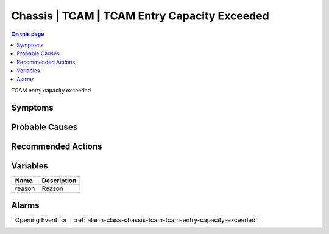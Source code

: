 .. _event-class-chassis-tcam-tcam-entry-capacity-exceeded:

=============================================
Chassis | TCAM | TCAM Entry Capacity Exceeded
=============================================
.. contents:: On this page
    :local:
    :backlinks: none
    :depth: 1
    :class: singlecol

TCAM entry capacity exceeded

Symptoms
--------
.. todo::
    Describe Chassis | TCAM | TCAM Entry Capacity Exceeded symptoms

Probable Causes
---------------
.. todo::
    Describe Chassis | TCAM | TCAM Entry Capacity Exceeded probable causes

Recommended Actions
-------------------
.. todo::
    Describe Chassis | TCAM | TCAM Entry Capacity Exceeded recommended actions

Variables
----------
==================== ==================================================
Name                 Description
==================== ==================================================
reason               Reason
==================== ==================================================

Alarms
------
================= ======================================================================
Opening Event for :ref:`alarm-class-chassis-tcam-tcam-entry-capacity-exceeded`
================= ======================================================================
